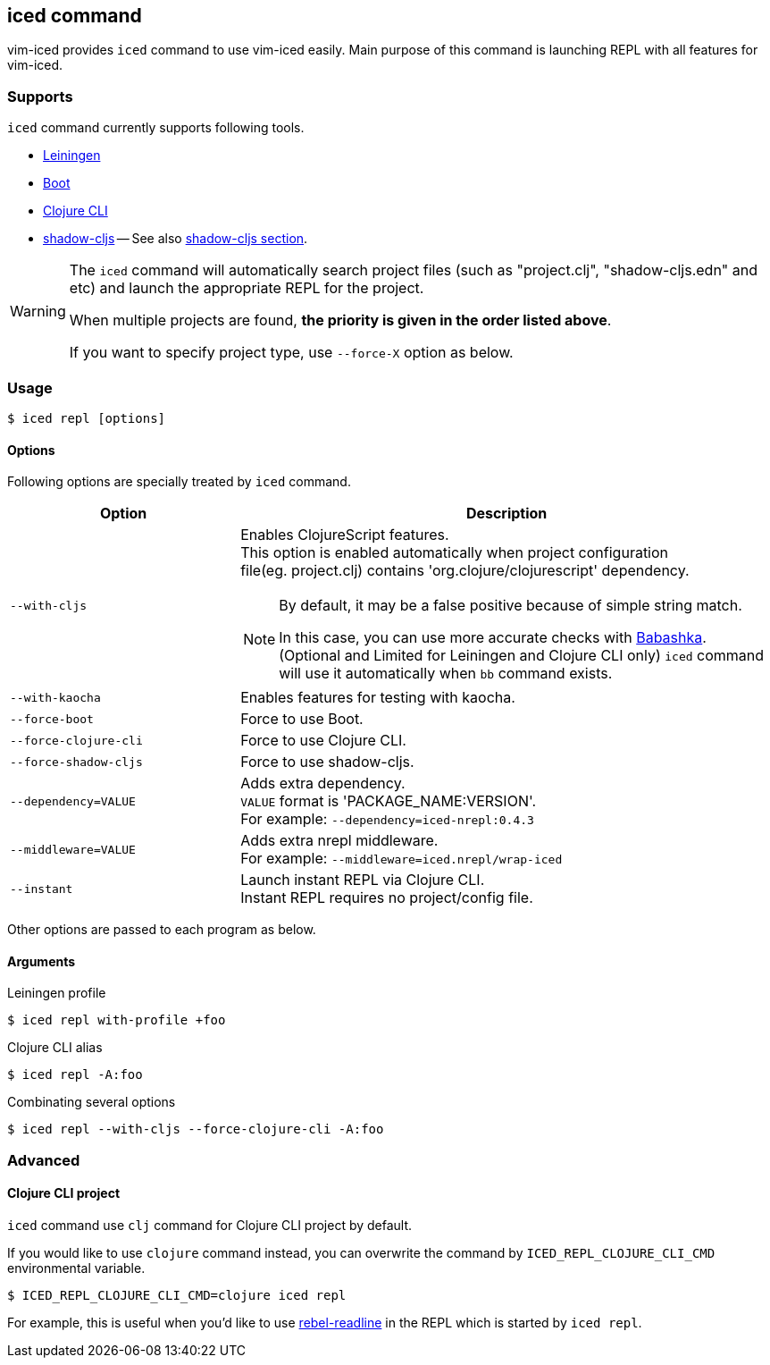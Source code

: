 == iced command [[iced_command]]

vim-iced provides `iced` command to use vim-iced easily.
Main purpose of this command is launching REPL with all features for vim-iced.

=== Supports [[iced_supports]]

`iced` command currently supports following tools.

- https://github.com/technomancy/leiningen[Leiningen]
- https://github.com/boot-clj/boot[Boot]
- https://clojure.org/guides/deps_and_cli[Clojure CLI]
- https://github.com/thheller/shadow-cljs[shadow-cljs]
-- See also <<clojurescript_shadow_cljs, shadow-cljs section>>.

[WARNING]
====
The `iced` command will automatically search project files (such as "project.clj", "shadow-cljs.edn" and etc) and launch the appropriate REPL for the project.

When multiple projects are found, *the priority is given in the order listed above*.

If you want to specify project type, use `--force-X` option as below.
====

=== Usage [[iced_usage]]

[source,shell]
----
$ iced repl [options]
----

==== Options

Following options are specially treated by `iced` command.

[cols="30,70a"]
|===
| Option | Description

| `--with-cljs`
| Enables ClojureScript features. +
This option is enabled automatically when project configuration +
file(eg. project.clj) contains 'org.clojure/clojurescript' dependency.
[NOTE]
====
By default, it may be a false positive because of simple string match.

In this case, you can use more accurate checks with
https://github.com/borkdude/babashka[Babashka].
(Optional and Limited for Leiningen and Clojure CLI only)
`iced` command will use it automatically when `bb` command exists.
====

| `--with-kaocha`
| Enables features for testing with kaocha.

| `--force-boot`
| Force to use Boot.

| `--force-clojure-cli`
| Force to use Clojure CLI.

| `--force-shadow-cljs`
| Force to use shadow-cljs.

| `--dependency=VALUE`
| Adds extra dependency. +
`VALUE` format is 'PACKAGE_NAME:VERSION'. +
For example: `--dependency=iced-nrepl:0.4.3`

| `--middleware=VALUE`
| Adds extra nrepl middleware. +
For example: `--middleware=iced.nrepl/wrap-iced`

| `--instant`
| Launch instant REPL via Clojure CLI. +
Instant REPL requires no project/config file.

|===

Other options are passed to each program as below.

==== Arguments [[iced_arguments]]

.Leiningen profile
[source,shell]
----
$ iced repl with-profile +foo
----

.Clojure CLI alias
[source,shell]
----
$ iced repl -A:foo
----

.Combinating several options
[source,shell]
----
$ iced repl --with-cljs --force-clojure-cli -A:foo
----

=== Advanced [[iced_command_advanced]]

==== Clojure CLI project

`iced` command use `clj` command for Clojure CLI project by default.

If you would like to use `clojure` command instead, you can overwrite the command by `ICED_REPL_CLOJURE_CLI_CMD` environmental variable.

[source,shell]
----
$ ICED_REPL_CLOJURE_CLI_CMD=clojure iced repl
----

For example, this is useful when you'd like to use https://github.com/bhauman/rebel-readline[rebel-readline] in the REPL which is started by `iced repl`.

